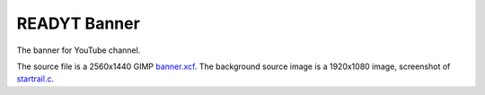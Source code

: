 =============
READYT Banner
=============

.. figure:: banner.png

The banner for YouTube channel.

The source file is a 2560x1440 GIMP banner.xcf_. The background source image is a 1920x1080 image, screenshot of startrail.c_.

.. _banner.xcf: banner.xcf
.. _startrail.c: https://bitbucket.org/livibetter/startrail.c
